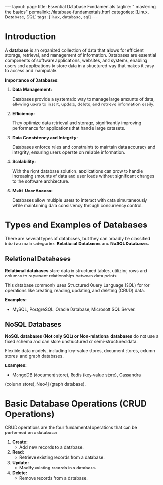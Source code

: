 #+BEGIN_EXPORT html
---
layout: page
title: Essential Database Fundamentals
tagline: " mastering the basics"
permalink: /database-fundamentals.html
categories: [Linux, Database, SQL]
tags: [linux, database, sql]
---
#+END_EXPORT

#+STARTUP: showall indent
#+OPTIONS: tags:nil num:nil \n:nil @:t ::t |:t ^:{} _:{} *:t
#+TOC: headlines 2
#+PROPERTY:header-args :results output :exports both :eval no-export

* Introduction

A *database* is an organized collection of data that allows for
efficient storage, retrieval, and management of information. Databases
are essential components of software applications, websites, and
systems, enabling users and applications to store data in a structured
way that makes it easy to access and manipulate.

*Importance of Databases*:

1. *Data Management:*

   Databases provide a systematic way to manage large amounts of data,
   allowing users to insert, update, delete, and retrieve information
   easily.

2. *Efficiency:*

   They optimize data retrieval and storage, significantly improving
   performance for applications that handle large datasets.

3. *Data Consistency and Integrity:*

   Databases enforce rules and constraints to maintain data accuracy
   and integrity, ensuring users operate on reliable information.

4. *Scalability:*

   With the right database solution, applications can grow to handle
   increasing amounts of data and user loads without significant
   changes to the software architecture.

5. *Multi-User Access:*

   Databases allow multiple users to interact with data simultaneously
   while maintaining data consistency through concurrency control.

* Types and Examples of Databases

There are several types of databases, but they can broadly be
classified into two main categories: *Relational Databases* and *NoSQL
Databases*.

** Relational Databases

*Relational databases* store data in structured tables, utilizing rows
and columns to represent relationships between data points.

This database commonly uses Structured Query Language (SQL) for for
operations like creating, reading, updating, and deleting (CRUD) data.

*Examples:*
- MySQL, PostgreSQL, Oracle Database, Microsoft SQL Server.


** NoSQL Databases

*NoSQL databases (Not only SQL) or Non-relational databases* do not
use a fixed schema and can store unstructured or semi-structured data.

Flexible data models, including key-value stores, document stores,
column stores, and graph databases.

*Examples:*
- MongoDB (document store), Redis (key-value store), Cassandra
(column store), Neo4j (graph database).

* Basic Database Operations (CRUD Operations)

CRUD operations are the four fundamental operations that can be
performed on a database:

1. *Create:*
   - Add new records to a database.
2. *Read:*
   - Retrieve existing records from a database.
3. *Update:*
   - Modify existing records in a database.
4. *Delete:*
   - Remove records from a database.


* Notes                                                            :noexport:

- /Hierarchical Databases/: These databases organize data in a
  parent-child relationship, resembling a tree-like structure where
  each child record has only one parent. The Windows Registry is one
  example of this system.;
- /Relational Databases/: Based on the relational data model, these
  databases store data in rows and columns forming tables, allowing
  for multiple types of relationships between tables. his database
  commonly uses /Structured Query Language (SQL)/ for operations like
  creating, reading, updating, and deleting (CRUD) data. MySQL,
  PostgreSQL, Microsoft SQL Server, and Oracle are examples;
- /NoSQL Databases/ or /Non-relational/: These databases store data in
  various ways, not limited to tabular form, and emerged to meet the
  demands of modern applications.

  They are further categorized into:
  - document databases;
  - key-value stores;
  - column-oriented databases;
  - graph databases.

   Examples include MongoDB and Redis;
- /Object-oriented Databases/: These databases store data using the
  object-based data model approach, representing and storing data as
  objects similar to those used in object-oriented programming
  languages. One example of an object oriented database is MongoDB
  Realm;
